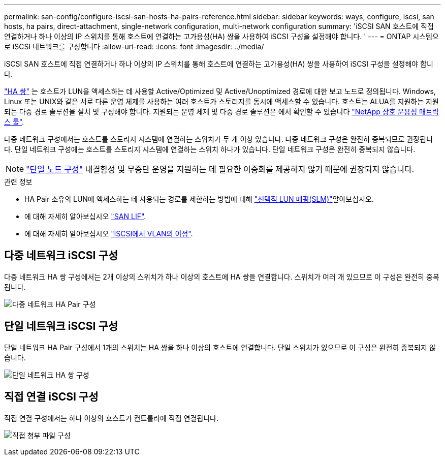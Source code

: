 ---
permalink: san-config/configure-iscsi-san-hosts-ha-pairs-reference.html 
sidebar: sidebar 
keywords: ways, configure, iscsi, san hosts, ha pairs, direct-attachment, single-network configuration, multi-network configuration 
summary: 'iSCSI SAN 호스트에 직접 연결하거나 하나 이상의 IP 스위치를 통해 호스트에 연결하는 고가용성(HA) 쌍을 사용하여 iSCSI 구성을 설정해야 합니다.  ' 
---
= ONTAP 시스템으로 iSCSI 네트워크를 구성합니다
:allow-uri-read: 
:icons: font
:imagesdir: ../media/


[role="lead"]
iSCSI SAN 호스트에 직접 연결하거나 하나 이상의 IP 스위치를 통해 호스트에 연결하는 고가용성(HA) 쌍을 사용하여 iSCSI 구성을 설정해야 합니다.

link:../concepts/high-availability-pairs-concept.html["HA 쌍"] 는 호스트가 LUN을 액세스하는 데 사용할 Active/Optimized 및 Active/Unoptimized 경로에 대한 보고 노드로 정의됩니다. Windows, Linux 또는 UNIX와 같은 서로 다른 운영 체제를 사용하는 여러 호스트가 스토리지를 동시에 액세스할 수 있습니다.  호스트는 ALUA를 지원하는 지원되는 다중 경로 솔루션을 설치 및 구성해야 합니다. 지원되는 운영 체제 및 다중 경로 솔루션은 에서 확인할 수 있습니다 link:https://mysupport.netapp.com/matrix["NetApp 상호 운용성 매트릭스 툴"^].

다중 네트워크 구성에서는 호스트를 스토리지 시스템에 연결하는 스위치가 두 개 이상 있습니다.  다중 네트워크 구성은 완전히 중복되므로 권장됩니다.  단일 네트워크 구성에는 호스트를 스토리지 시스템에 연결하는 스위치 하나가 있습니다.  단일 네트워크 구성은 완전히 중복되지 않습니다.

[NOTE]
====
link:../system-admin/single-node-clusters.html["단일 노드 구성"] 내결함성 및 무중단 운영을 지원하는 데 필요한 이중화를 제공하지 않기 때문에 권장되지 않습니다.

====
.관련 정보
* HA Pair 소유의 LUN에 액세스하는 데 사용되는 경로를 제한하는 방법에 대해 link:../san-admin/selective-lun-map-concept.html#determine-whether-slm-is-enabled-on-a-lun-map["선택적 LUN 매핑(SLM)"]알아보십시오.
* 에 대해 자세히 알아보십시오 link:../san-admin/manage-lifs-all-san-protocols-concept.html["SAN LIF"].
* 에 대해 자세히 알아보십시오 link:../san-config/benefits-vlans-iscsi-concept.html["iSCSI에서 VLAN의 이점"].




== 다중 네트워크 iSCSI 구성

다중 네트워크 HA 쌍 구성에서는 2개 이상의 스위치가 하나 이상의 호스트에 HA 쌍을 연결합니다. 스위치가 여러 개 있으므로 이 구성은 완전히 중복됩니다.

image:scrn-en-drw-iscsi-dual.png["다중 네트워크 HA Pair 구성"]



== 단일 네트워크 iSCSI 구성

단일 네트워크 HA Pair 구성에서 1개의 스위치는 HA 쌍을 하나 이상의 호스트에 연결합니다. 단일 스위치가 있으므로 이 구성은 완전히 중복되지 않습니다.

image:scrn-en-drw-iscsi-single.png["단일 네트워크 HA 쌍 구성"]



== 직접 연결 iSCSI 구성

직접 연결 구성에서는 하나 이상의 호스트가 컨트롤러에 직접 연결됩니다.

image:dual-host-dual-controller.png["직접 첨부 파일 구성"]

